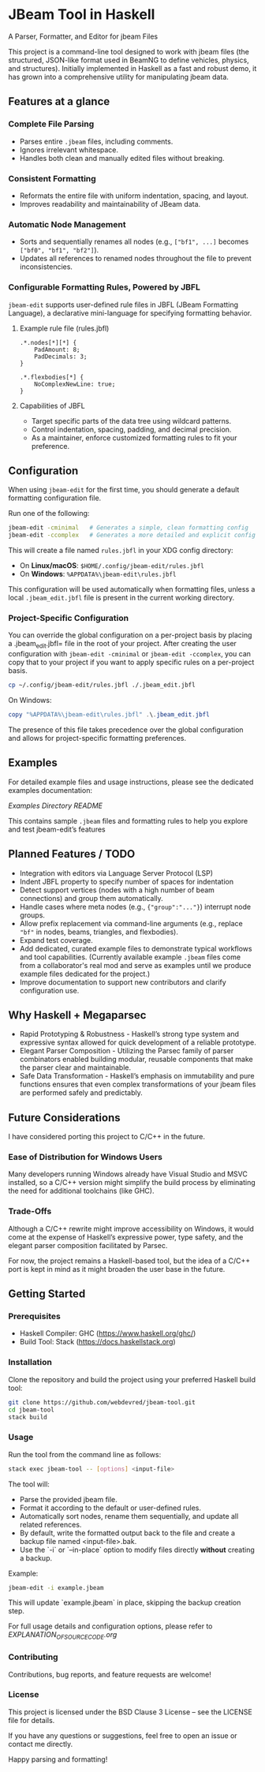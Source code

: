 * JBeam Tool in Haskell
A Parser, Formatter, and Editor for jbeam Files

This project is a command-line tool designed to work with jbeam files (the structured, JSON-like format used in BeamNG to define vehicles, physics, and structures). Initially implemented in Haskell as a fast and robust demo, it has grown into a comprehensive utility for manipulating jbeam data.

** Features at a glance

*** Complete File Parsing
- Parses entire =.jbeam= files, including comments.
- Ignores irrelevant whitespace.
- Handles both clean and manually edited files without breaking.

*** Consistent Formatting
- Reformats the entire file with uniform indentation, spacing, and layout.
- Improves readability and maintainability of JBeam data.

*** Automatic Node Management
- Sorts and sequentially renames all nodes (e.g., =["bf1", ...]= becomes =["bf0", "bf1", "bf2"]=).
- Updates all references to renamed nodes throughout the file to prevent inconsistencies.

*** Configurable Formatting Rules, Powered by JBFL
=jbeam-edit= supports user-defined rule files in JBFL (JBeam Formatting Language), a declarative mini-language for specifying formatting behavior.

**** Example rule file (rules.jbfl)

#+BEGIN_SRC jbfl
.*.nodes[*][*] {
    PadAmount: 8;
    PadDecimals: 3;
}

.*.flexbodies[*] {
    NoComplexNewLine: true;
}
#+END_SRC

**** Capabilities of JBFL
- Target specific parts of the data tree using wildcard patterns.
- Control indentation, spacing, padding, and decimal precision.
- As a maintainer, enforce customized formatting rules to fit your preference.

** Configuration

When using =jbeam-edit= for the first time, you should generate a default formatting configuration file.

Run one of the following:

#+BEGIN_SRC bash
jbeam-edit -cminimal   # Generates a simple, clean formatting config
jbeam-edit -ccomplex   # Generates a more detailed and explicit config
#+END_SRC

This will create a file named =rules.jbfl= in your XDG config directory:

- On **Linux/macOS**: =$HOME/.config/jbeam-edit/rules.jbfl=
- On **Windows**: =%APPDATA%\jbeam-edit\rules.jbfl=

This configuration will be used automatically when formatting files, unless a local =.jbeam_edit.jbfl= file is present in the current working directory.

*** Project-Specific Configuration

You can override the global configuration on a per-project basis by placing a .jbeam_edit.jbfl= file in the root of your project.
After creating the user configuration with =jbeam-edit -cminimal= or =jbeam-edit -ccomplex=, you can copy that to your project if you want to apply specific rules on a per-project basis.

#+BEGIN_SRC bash
cp ~/.config/jbeam-edit/rules.jbfl ./.jbeam_edit.jbfl
#+END_SRC

On Windows:

#+BEGIN_SRC powershell
copy "%APPDATA%\jbeam-edit\rules.jbfl" .\.jbeam_edit.jbfl
#+END_SRC

The presence of this file takes precedence over the global configuration and allows for project-specific formatting preferences.

** Examples

For detailed example files and usage instructions, please see the dedicated examples documentation:

[[examples/README.org][Examples Directory README]]

This contains sample =.jbeam= files and formatting rules to help you explore and test jbeam-edit’s features

** Planned Features / TODO

- Integration with editors via Language Server Protocol (LSP)
- Indent JBFL property to specify number of spaces for indentation
- Detect support vertices (nodes with a high number of beam connections) and group them automatically.
- Handle cases where meta nodes (e.g., ={"group":"..."}=) interrupt node groups.
- Allow prefix replacement via command-line arguments (e.g., replace ="bf"= in nodes, beams, triangles, and flexbodies).
- Expand test coverage.
- Add dedicated, curated example files to demonstrate typical workflows and tool capabilities.
  (Currently available example =.jbeam= files come from a collaborator's real mod and serve as examples until we produce example files dedicated for the project.)
- Improve documentation to support new contributors and clarify configuration use.

** Why Haskell + Megaparsec

- Rapid Prototyping & Robustness - Haskell’s strong type system and expressive syntax allowed for quick development of a reliable prototype.
- Elegant Parser Composition - Utilizing the Parsec family of parser combinators enabled building modular, reusable components that make the parser clear and maintainable.
- Safe Data Transformation - Haskell’s emphasis on immutability and pure functions ensures that even complex transformations of your jbeam files are performed safely and predictably.

** Future Considerations

I have considered porting this project to C/C++ in the future.

*** Ease of Distribution for Windows Users
  Many developers running Windows already have Visual Studio and MSVC installed, so a C/C++ version might simplify the build process by eliminating the need for additional toolchains (like GHC).

*** Trade-Offs
  Although a C/C++ rewrite might improve accessibility on Windows, it would come at the expense of Haskell’s expressive power, type safety, and the elegant parser composition facilitated by Parsec.

For now, the project remains a Haskell-based tool, but the idea of a C/C++ port is kept in mind as it might broaden the user base in the future.

** Getting Started

*** Prerequisites

- Haskell Compiler: GHC (https://www.haskell.org/ghc/)
- Build Tool: Stack (https://docs.haskellstack.org)

*** Installation

Clone the repository and build the project using your preferred Haskell build tool:

#+BEGIN_SRC bash
git clone https://github.com/webdevred/jbeam-tool.git
cd jbeam-tool
stack build
#+END_SRC

*** Usage

Run the tool from the command line as follows:

#+BEGIN_SRC bash
stack exec jbeam-tool -- [options] <input-file>
#+END_SRC

The tool will:

- Parse the provided jbeam file.
- Format it according to the default or user-defined rules.
- Automatically sort nodes, rename them sequentially, and update all related references.
- By default, write the formatted output back to the file and create a backup file named <input-file>.bak.
- Use the `-i` or `--in-place` option to modify files directly **without** creating a backup.

Example:

#+BEGIN_SRC bash
jbeam-edit -i example.jbeam
#+END_SRC

This will update `example.jbeam` in place, skipping the backup creation step.

For full usage details and configuration options, please refer to [[EXPLANATION_OF_SOURCE_CODE.org][EXPLANATION_OF_SOURCE_CODE.org]]


*** Contributing

Contributions, bug reports, and feature requests are welcome!

*** License

This project is licensed under the BSD Clause 3 License – see the LICENSE file for details.

If you have any questions or suggestions, feel free to open an issue or contact me directly.

Happy parsing and formatting!
